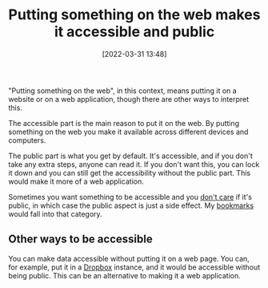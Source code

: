 :PROPERTIES:
:ID:       0e21a159-3385-4a9c-9408-33c653527137
:END:
#+date: [2022-03-31 13:48]
#+hugo_lastmod: 2024-12-25 07:50:29 -0500
#+title: Putting something on the web makes it accessible and public

"Putting something on the web", in this context, means putting it on a
website or on a web application, though there are other ways to interpret
this.

The accessible part is the main reason to put it on the web.  By putting
something on the web you make it available across different devices and
computers.

The public part is what you get by default.  It's accessible, and if you
don't take any extra steps, anyone can read it.  If you don't want this, you
can lock it down and you can still get the accessibility without the public
part.  This would make it more of a web application.

Sometimes you want something to be accessible and you _don't care_ if it's
public, in which case the public aspect is just a side effect.  My [[id:4626559d-5f1f-4c30-978b-5c11c72d395a][bookmarks]]
would fall into that category.

** Other ways to be accessible

You can make data accessible without putting it on a web page.  You can, for
example, put it in a [[id:074766bc-7479-4cba-a01a-5e96aa3e22e9][Dropbox]] instance, and it would be accessible without
being public.  This can be an alternative to making it a web application.
